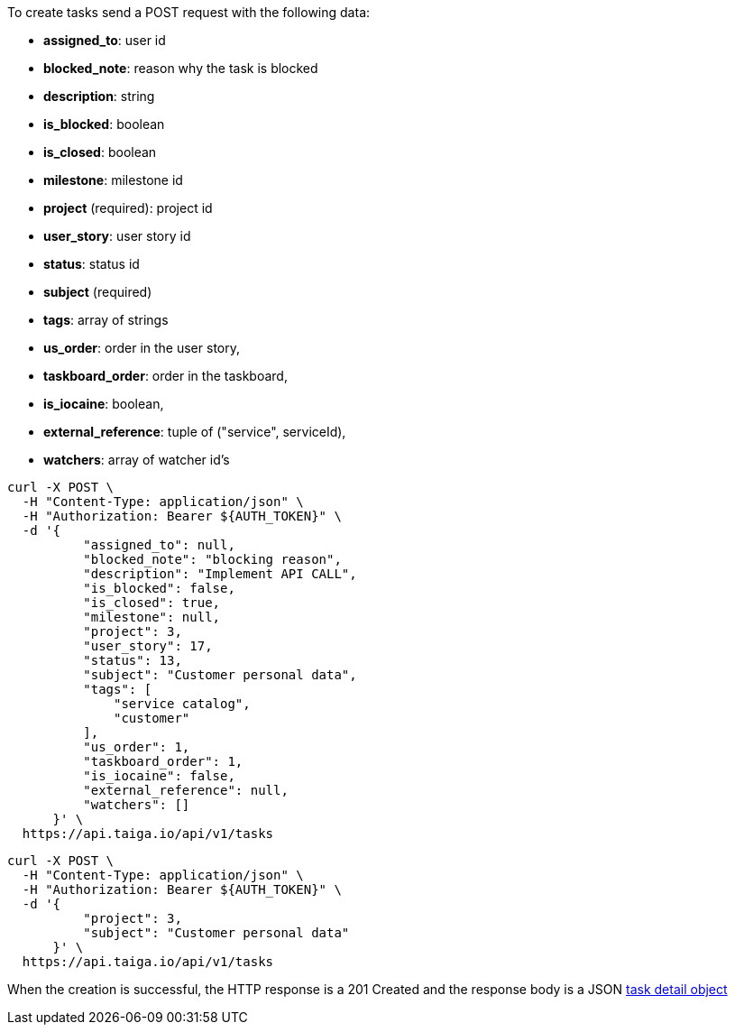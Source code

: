 To create tasks send a POST request with the following data:

- *assigned_to*: user id
- *blocked_note*: reason why the task is blocked
- *description*: string
- *is_blocked*: boolean
- *is_closed*: boolean
- *milestone*: milestone id
- *project* (required): project id
- *user_story*: user story id
- *status*: status id
- *subject* (required)
- *tags*: array of strings
- *us_order*: order in the user story,
- *taskboard_order*: order in the taskboard,
- *is_iocaine*: boolean,
- *external_reference*: tuple of ("service", serviceId),
- *watchers*: array of watcher id's


[source,bash]
----
curl -X POST \
  -H "Content-Type: application/json" \
  -H "Authorization: Bearer ${AUTH_TOKEN}" \
  -d '{
          "assigned_to": null,
          "blocked_note": "blocking reason",
          "description": "Implement API CALL",
          "is_blocked": false,
          "is_closed": true,
          "milestone": null,
          "project": 3,
          "user_story": 17,
          "status": 13,
          "subject": "Customer personal data",
          "tags": [
              "service catalog",
              "customer"
          ],
          "us_order": 1,
          "taskboard_order": 1,
          "is_iocaine": false,
          "external_reference": null,
          "watchers": []
      }' \
  https://api.taiga.io/api/v1/tasks
----

[source,bash]
----
curl -X POST \
  -H "Content-Type: application/json" \
  -H "Authorization: Bearer ${AUTH_TOKEN}" \
  -d '{
          "project": 3,
          "subject": "Customer personal data"
      }' \
  https://api.taiga.io/api/v1/tasks
----

When the creation is successful, the HTTP response is a 201 Created and the response body is a JSON link:#object-task-detail[task detail object]

